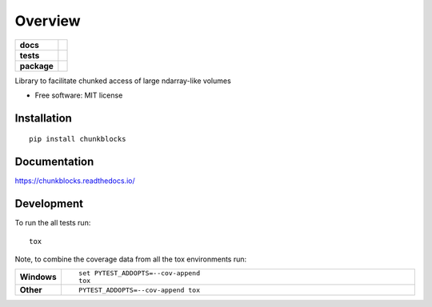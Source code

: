 ========
Overview
========

.. start-badges

.. list-table::
    :stub-columns: 1

    * - docs
      - |docs|
    * - tests
      - | |travis| |requires|
        | |codecov|
    * - package
      - | |version| |wheel| |supported-versions| |supported-implementations|
        | |commits-since|

.. |docs| image:: https://readthedocs.org/projects/chunkblocks/badge/?style=flat
    :target: https://readthedocs.org/projects/chunkblocks
    :alt: Documentation Status

.. |travis| image:: https://travis-ci.org/wongwill86/chunkblocks.svg?branch=master
    :alt: Travis-CI Build Status
    :target: https://travis-ci.org/wongwill86/chunkblocks

.. |requires| image:: https://requires.io/github/wongwill86/chunkblocks/requirements.svg?branch=master
    :alt: Requirements Status
    :target: https://requires.io/github/wongwill86/chunkblocks/requirements/?branch=master

.. |codecov| image:: https://codecov.io/github/wongwill86/chunkblocks/coverage.svg?branch=master
    :alt: Coverage Status
    :target: https://codecov.io/github/wongwill86/chunkblocks

.. |version| image:: https://img.shields.io/pypi/v/chunkblocks.svg
    :alt: PyPI Package latest release
    :target: https://pypi.python.org/pypi/chunkblocks

.. |commits-since| image:: https://img.shields.io/github/commits-since/wongwill86/chunkblocks/v0.3.1.svg
    :alt: Commits since latest release
    :target: https://github.com/wongwill86/chunkblocks/compare/v0.3.1...master

.. |wheel| image:: https://img.shields.io/pypi/wheel/chunkblocks.svg
    :alt: PyPI Wheel
    :target: https://pypi.python.org/pypi/chunkblocks

.. |supported-versions| image:: https://img.shields.io/pypi/pyversions/chunkblocks.svg
    :alt: Supported versions
    :target: https://pypi.python.org/pypi/chunkblocks

.. |supported-implementations| image:: https://img.shields.io/pypi/implementation/chunkblocks.svg
    :alt: Supported implementations
    :target: https://pypi.python.org/pypi/chunkblocks


.. end-badges

Library to facilitate chunked access of large ndarray-like volumes

* Free software: MIT license

Installation
============

::

    pip install chunkblocks

Documentation
=============

https://chunkblocks.readthedocs.io/

Development
===========

To run the all tests run::

    tox

Note, to combine the coverage data from all the tox environments run:

.. list-table::
    :widths: 10 90
    :stub-columns: 1

    - - Windows
      - ::

            set PYTEST_ADDOPTS=--cov-append
            tox

    - - Other
      - ::

            PYTEST_ADDOPTS=--cov-append tox
